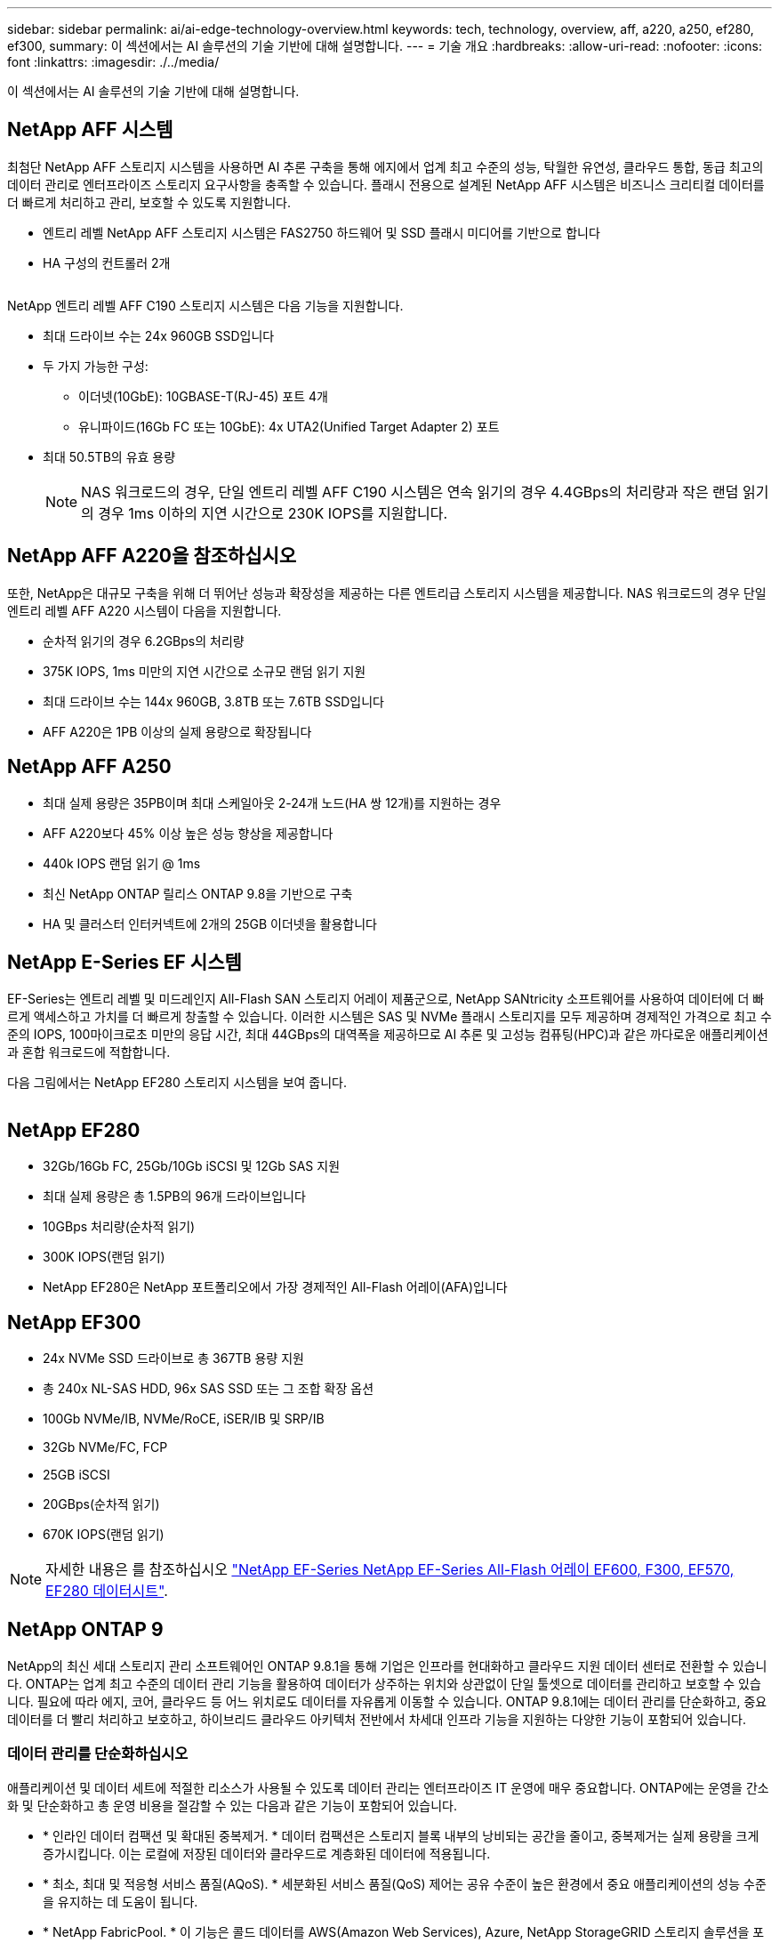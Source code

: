 ---
sidebar: sidebar 
permalink: ai/ai-edge-technology-overview.html 
keywords: tech, technology, overview, aff, a220, a250, ef280, ef300, 
summary: 이 섹션에서는 AI 솔루션의 기술 기반에 대해 설명합니다. 
---
= 기술 개요
:hardbreaks:
:allow-uri-read: 
:nofooter: 
:icons: font
:linkattrs: 
:imagesdir: ./../media/


[role="lead"]
이 섹션에서는 AI 솔루션의 기술 기반에 대해 설명합니다.



== NetApp AFF 시스템

최첨단 NetApp AFF 스토리지 시스템을 사용하면 AI 추론 구축을 통해 에지에서 업계 최고 수준의 성능, 탁월한 유연성, 클라우드 통합, 동급 최고의 데이터 관리로 엔터프라이즈 스토리지 요구사항을 충족할 수 있습니다. 플래시 전용으로 설계된 NetApp AFF 시스템은 비즈니스 크리티컬 데이터를 더 빠르게 처리하고 관리, 보호할 수 있도록 지원합니다.

* 엔트리 레벨 NetApp AFF 스토리지 시스템은 FAS2750 하드웨어 및 SSD 플래시 미디어를 기반으로 합니다
* HA 구성의 컨트롤러 2개


image:ai-edge-image5.png[""]

NetApp 엔트리 레벨 AFF C190 스토리지 시스템은 다음 기능을 지원합니다.

* 최대 드라이브 수는 24x 960GB SSD입니다
* 두 가지 가능한 구성:
+
** 이더넷(10GbE): 10GBASE-T(RJ-45) 포트 4개
** 유니파이드(16Gb FC 또는 10GbE): 4x UTA2(Unified Target Adapter 2) 포트


* 최대 50.5TB의 유효 용량
+

NOTE: NAS 워크로드의 경우, 단일 엔트리 레벨 AFF C190 시스템은 연속 읽기의 경우 4.4GBps의 처리량과 작은 랜덤 읽기의 경우 1ms 이하의 지연 시간으로 230K IOPS를 지원합니다.





== NetApp AFF A220을 참조하십시오

또한, NetApp은 대규모 구축을 위해 더 뛰어난 성능과 확장성을 제공하는 다른 엔트리급 스토리지 시스템을 제공합니다. NAS 워크로드의 경우 단일 엔트리 레벨 AFF A220 시스템이 다음을 지원합니다.

* 순차적 읽기의 경우 6.2GBps의 처리량
* 375K IOPS, 1ms 미만의 지연 시간으로 소규모 랜덤 읽기 지원
* 최대 드라이브 수는 144x 960GB, 3.8TB 또는 7.6TB SSD입니다
* AFF A220은 1PB 이상의 실제 용량으로 확장됩니다




== NetApp AFF A250

* 최대 실제 용량은 35PB이며 최대 스케일아웃 2-24개 노드(HA 쌍 12개)를 지원하는 경우
* AFF A220보다 45% 이상 높은 성능 향상을 제공합니다
* 440k IOPS 랜덤 읽기 @ 1ms
* 최신 NetApp ONTAP 릴리스 ONTAP 9.8을 기반으로 구축
* HA 및 클러스터 인터커넥트에 2개의 25GB 이더넷을 활용합니다




== NetApp E-Series EF 시스템

EF-Series는 엔트리 레벨 및 미드레인지 All-Flash SAN 스토리지 어레이 제품군으로, NetApp SANtricity 소프트웨어를 사용하여 데이터에 더 빠르게 액세스하고 가치를 더 빠르게 창출할 수 있습니다. 이러한 시스템은 SAS 및 NVMe 플래시 스토리지를 모두 제공하며 경제적인 가격으로 최고 수준의 IOPS, 100마이크로초 미만의 응답 시간, 최대 44GBps의 대역폭을 제공하므로 AI 추론 및 고성능 컴퓨팅(HPC)과 같은 까다로운 애플리케이션과 혼합 워크로드에 적합합니다.

다음 그림에서는 NetApp EF280 스토리지 시스템을 보여 줍니다.

image:ai-edge-image7.png[""]



== NetApp EF280

* 32Gb/16Gb FC, 25Gb/10Gb iSCSI 및 12Gb SAS 지원
* 최대 실제 용량은 총 1.5PB의 96개 드라이브입니다
* 10GBps 처리량(순차적 읽기)
* 300K IOPS(랜덤 읽기)
* NetApp EF280은 NetApp 포트폴리오에서 가장 경제적인 All-Flash 어레이(AFA)입니다




== NetApp EF300

* 24x NVMe SSD 드라이브로 총 367TB 용량 지원
* 총 240x NL-SAS HDD, 96x SAS SSD 또는 그 조합 확장 옵션
* 100Gb NVMe/IB, NVMe/RoCE, iSER/IB 및 SRP/IB
* 32Gb NVMe/FC, FCP
* 25GB iSCSI
* 20GBps(순차적 읽기)
* 670K IOPS(랜덤 읽기)



NOTE: 자세한 내용은 를 참조하십시오 https://www.netapp.com/pdf.html?item=/media/19339-DS-4082.pdf["NetApp EF-Series NetApp EF-Series All-Flash 어레이 EF600, F300, EF570, EF280 데이터시트"^].



== NetApp ONTAP 9

NetApp의 최신 세대 스토리지 관리 소프트웨어인 ONTAP 9.8.1을 통해 기업은 인프라를 현대화하고 클라우드 지원 데이터 센터로 전환할 수 있습니다. ONTAP는 업계 최고 수준의 데이터 관리 기능을 활용하여 데이터가 상주하는 위치와 상관없이 단일 툴셋으로 데이터를 관리하고 보호할 수 있습니다. 필요에 따라 에지, 코어, 클라우드 등 어느 위치로도 데이터를 자유롭게 이동할 수 있습니다. ONTAP 9.8.1에는 데이터 관리를 단순화하고, 중요 데이터를 더 빨리 처리하고 보호하고, 하이브리드 클라우드 아키텍처 전반에서 차세대 인프라 기능을 지원하는 다양한 기능이 포함되어 있습니다.



=== 데이터 관리를 단순화하십시오

애플리케이션 및 데이터 세트에 적절한 리소스가 사용될 수 있도록 데이터 관리는 엔터프라이즈 IT 운영에 매우 중요합니다. ONTAP에는 운영을 간소화 및 단순화하고 총 운영 비용을 절감할 수 있는 다음과 같은 기능이 포함되어 있습니다.

* * 인라인 데이터 컴팩션 및 확대된 중복제거. * 데이터 컴팩션은 스토리지 블록 내부의 낭비되는 공간을 줄이고, 중복제거는 실제 용량을 크게 증가시킵니다. 이는 로컬에 저장된 데이터와 클라우드로 계층화된 데이터에 적용됩니다.
* * 최소, 최대 및 적응형 서비스 품질(AQoS). * 세분화된 서비스 품질(QoS) 제어는 공유 수준이 높은 환경에서 중요 애플리케이션의 성능 수준을 유지하는 데 도움이 됩니다.
* * NetApp FabricPool. * 이 기능은 콜드 데이터를 AWS(Amazon Web Services), Azure, NetApp StorageGRID 스토리지 솔루션을 포함한 퍼블릭 및 프라이빗 클라우드 스토리지 옵션으로 자동 계층화합니다. FabricPool에 대한 자세한 내용은 를 참조하십시오 link:https://www.netapp.com/pdf.html?item=/media/17239-tr4598pdf.pdf["TR-4598"^].




=== 데이터 가속화 및 보호

ONTAP 9은 탁월한 수준의 성능과 데이터 보호를 제공하며 다음과 같은 방법으로 이러한 기능을 확장합니다.

* * 성능 및 낮은 지연 시간 * ONTAP는 가장 짧은 지연 시간으로 가장 높은 처리량을 제공합니다.
* * 데이터 보호. * ONTAP는 모든 플랫폼에서 공통 관리를 지원하는 내장 데이터 보호 기능을 제공합니다.
* * NVE(NetApp 볼륨 암호화). * ONTAP는 온보드 및 외부 키 관리를 모두 지원하여 네이티브 볼륨 레벨 암호화를 제공합니다.
* * 멀티테넌시 및 다단계 인증 * ONTAP를 통해 인프라 리소스를 최고 수준의 보안으로 공유할 수 있습니다.




=== 미래 지향형 인프라

ONTAP 9은 다음과 같은 기능을 통해 지속적으로 변화하는 까다로운 비즈니스 요구사항을 충족할 수 있도록 지원합니다.

* * 원활한 확장 및 무중단 운영 * ONTAP은 기존 컨트롤러 및 스케일아웃 클러스터에 무중단으로 용량을 추가할 수 있도록 지원합니다. 고객은 고비용이 따르는 데이터 마이그레이션이나 운영 중단 없이 NVMe 및 32Gb FC와 같은 최신 기술로 업그레이드할 수 있습니다.
* * 클라우드 연결. * ONTAP은 클라우드에 가장 많이 연결되는 스토리지 관리 소프트웨어로, 모든 퍼블릭 클라우드에서 소프트웨어 정의 스토리지(ONTAP Select) 및 클라우드 네이티브 인스턴스(NetApp Cloud Volumes Service) 옵션이 제공됩니다.
* 새로운 애플리케이션과의 통합 * ONTAP는 기존 엔터프라이즈 앱을 지원하는 인프라와 동일한 인프라를 사용하여 자율주행 차량, 스마트 시티, Industry 4.0과 같은 차세대 플랫폼 및 애플리케이션을 위한 엔터프라이즈급 데이터 서비스를 제공합니다.




== NetApp SANtricity를 참조하십시오

NetApp SANtricity는 E-Series 하이브리드 플래시 및 EF-Series All-Flash 어레이에 업계 최고의 성능, 안정성, 단순성을 제공하도록 설계되었습니다. 데이터 분석, 비디오 감시, 백업 및 복구 등 워크로드가 많은 애플리케이션에서 E-Series 하이브리드 플래시 및 EF-Series All-Flash 어레이의 성능과 활용률을 극대화합니다. SANtricity를 사용하면 스토리지를 온라인 상태로 유지하면서 구성 조정, 유지 관리, 용량 확장 및 기타 작업을 완료할 수 있습니다. 또한 SANtricity는 사용하기 쉬운 온박스형 시스템 관리자 인터페이스를 통해 뛰어난 데이터 보호, 사전 예방 모니터링 및 인증 보안을 제공합니다. 자세한 내용은 를 참조하십시오 https://www.netapp.com/pdf.html?item=/media/7676-ds-3891.pdf["NetApp E-Series SANtricity 소프트웨어 데이터시트 를 참조하십시오"^].



=== 최적의 성능

성능에 최적화된 SANtricity 소프트웨어는 모든 데이터 분석, 비디오 감시 및 백업 앱에 높은 IOPS 및 처리량과 짧은 지연 시간으로 데이터를 제공합니다. IOPS가 높고 지연 시간이 짧은 애플리케이션과 대역폭과 처리량이 높은 애플리케이션의 성능을 더욱 높이십시오.



=== 가동 시간 극대화

스토리지가 온라인 상태일 때 모든 관리 작업을 완료하십시오. I/O를 중단하지 않고 구성을 변경하거나, 유지보수를 수행하거나, 용량을 확장할 수 있습니다 자동화된 기능, 온라인 구성, 최첨단 DPP(Dynamic Disk Pool) 기술 등을 통해 동급 최고의 안정성을 실현합니다.



=== 편안한 휴식

SANtricity 소프트웨어는 사용이 간편한 온박스형 시스템 관리자 인터페이스를 통해 뛰어난 데이터 보호, 사전 예방 모니터링 및 인증 보안을 제공합니다. 스토리지 관리 업무를 간소화합니다. 모든 E-Series 스토리지 시스템의 고급 튜닝에 필요한 유연성 확보 언제 어디서나 NetApp E-Series 시스템을 관리할 수 있습니다. NetApp의 온박스 웹 기반 인터페이스는 관리 워크플로우를 간소화합니다.



== NetApp 트라이던트

https://netapp.io/persistent-storage-provisioner-for-kubernetes/["트라이던트"^] NetApp은 Docker 및 Kubernetes용 오픈 소스 동적 스토리지 오케스트레이터로서 영구 스토리지의 생성, 관리 및 사용을 단순화합니다. Kubernetes 네이티브 애플리케이션인 Trident는 Kubernetes 클러스터 내에서 직접 실행됩니다. Trident를 사용하면 고객이 DL 컨테이너 이미지를 NetApp 스토리지에 원활하게 배포하고 AI 컨테이너 배포를 위한 엔터프라이즈급 경험을 제공할 수 있습니다. Kubernetes 사용자(예: ML 개발자 및 데이터 과학자)는 오케스트레이션 및 클론 복제를 생성, 관리 및 자동화하여 NetApp 기술이 제공하는 NetApp 고급 데이터 관리 기능을 활용할 수 있습니다.



== NetApp BlueXP 복사 및 동기화

https://docs.netapp.com/us-en/occm/concept_cloud_sync.html["BlueXP 복사 및 동기화"^] 는 빠르고 안전한 데이터 동기화를 제공하는 NetApp 서비스입니다. 온프레미스 NFS 또는 SMB 파일 공유 간에 파일을 전송해야 하는 경우, NetApp StorageGRID, NetApp ONTAP S3, NetApp Cloud Volumes Service, Azure NetApp Files, Amazon Simple Storage Service(Amazon S3), Amazon Elastic File System(Amazon EFS), Azure Blob, Google Cloud Storage, 또는 IBM Cloud Object Storage인 BlueXP Copy and Sync는 필요한 파일을 빠르고 안전하게 이동합니다. 데이터가 전송되면 소스와 타겟 모두에서 사용할 수 있습니다. BlueXP 복사 및 동기화는 미리 정의된 일정에 따라 데이터를 지속적으로 동기화하므로 변경된 부분만 이동하므로 데이터 복제에 소비되는 시간과 비용이 최소화됩니다. BlueXP Copy and Sync는 매우 간단하게 설정하고 사용할 수 있는 서비스형 소프트웨어(SaaS) 툴입니다. BlueXP Copy 및 Sync에 의해 트리거되는 데이터 전송은 데이터 브로커에 의해 수행됩니다. AWS, Azure, Google Cloud Platform 또는 사내에 BlueXP Copy 및 Sync 데이터 브로커를 배포할 수 있습니다.



=== Lenovo ThinkSystem 서버

Lenovo ThinkSystem 서버는 현재 고객의 과제를 해결하고 미래의 과제를 해결할 수 있는 혁신적인 모듈식 설계 접근 방식을 제공하는 혁신적인 하드웨어, 소프트웨어 및 서비스를 갖추고 있습니다. 이러한 서버는 동급 최강의 업계 표준 기술과 차별화된 Lenovo의 혁신적인 기술을 결합하여 x86 서버에서 최대한의 유연성을 제공합니다.

Lenovo ThinkSystem 서버 배포의 주요 이점은 다음과 같습니다.

* 비즈니스 성장에 맞춰 확장할 수 있는 모듈식 설계
* 업계 최고 수준의 복원력으로 예기치 못한 가동 중지의 비용이 많이 드는 시간을 절약할 수 있습니다
* 빠른 플래시 기술을 통해 지연 시간을 단축하고, 응답 시간을 단축하며, 데이터 관리를 실시간으로 수행할 수 있습니다


AI 분야에서 Lenovo는 기업들이 워크로드에 대한 ML 및 AI의 이점을 이해하고 적용할 수 있도록 실질적인 접근 방식을 취하고 있습니다. Lenovo 고객은 Lenovo AI Innovation Center의 Lenovo AI 제품을 살펴보고 평가하여 해당 사용 사례의 가치를 완벽하게 파악할 수 있습니다. 가치 창출 시간을 단축하기 위해 이 고객 중심 접근 방식은 AI에 사용하고 최적화할 수 있는 솔루션 개발 플랫폼에 대한 개념 증명을 고객에게 제공합니다.



=== Lenovo ThinkSystem SE350 Edge 서버

에지 컴퓨팅을 사용하면 데이터 센터 또는 클라우드로 전송되기 전에 네트워크 에지에서 IoT 장치의 데이터를 분석할 수 있습니다. 아래 그림과 같이 Lenovo ThinkSystem SE350은 견고하며 환경 친화적인 소형 폼 팩터에서 유연성, 연결, 보안 및 원격 관리 기능에 중점을 두고 엣지에서의 배포를 위한 고유한 요구 사항을 충족하도록 설계되었습니다.

에지 AI 워크로드에 대한 가속화를 지원할 수 있는 유연성을 갖춘 인텔 제온 D 프로세서를 장착한 SE350은 데이터 센터 외부의 다양한 환경에서 서버 배포의 과제를 해결하기 위해 특별히 제작되었습니다.

image:ai-edge-image8.png[""]

image:ai-edge-image9.png[""]



==== MLPerf

MLPerf는 AI 성능 평가를 위한 업계 최고의 벤치마크 제품군입니다. 여기에는 영상 분류, 물체 감지, 의료 영상 및 NLP(자연어 처리)를 비롯한 다양한 적용 AI 영역을 다룹니다. 이 검증에서는 이 검증이 완료될 때 MLPerf 추론의 최신 반복인 Inference v0.7 워크로드를 사용했습니다. 를 클릭합니다 https://mlcommons.org/en/news/mlperf-inference-v07/["MLPerf Inference v0.7"^] 데이터 센터 및 에지 시스템을 위한 새로운 벤치마크 4개가 포함된 제품군:

* * BERT. * Transformers(BERT)의 양방향 Encoder Representation은 Squad 데이터 세트를 사용하여 질문 답변에 맞게 미세 조정되었습니다.
* * DLRM. * DLRM(Deep Learning Recommendation Model)은 CTR(Click-Through Rates)을 최적화하도록 교육받은 개인 설정 및 권장 모델입니다.
* * 3D U-Net. * 3D U-Net 아키텍처는 Brain Tumor Segmentation(뇌종양 분할) 데이터 세트에 대한 교육을 받습니다.
* * RNN-T * Recurrent Neural Network Transducer(RNN-T)는 LibriSpeech의 하위 집합에 대한 교육을 받은 자동 음성 인식(ASR) 모델입니다. MLPerf Inference 결과 및 코드는 공개적으로 사용할 수 있으며 Apache 라이센스에 따라 릴리스됩니다. MLPerf Inference에는 다음과 같은 시나리오를 지원하는 Edge 분산이 있습니다.
* * 단일 스트림. * 이 시나리오는 스마트폰에서 실행되는 오프라인 AI 쿼리와 같이 응답성이 중요한 요소인 시스템을 모방합니다. 개별 쿼리가 시스템으로 전송되고 응답 시간이 기록됩니다. 모든 응답의 90번째 백분위수 지연 시간이 결과로 보고됩니다.
* * 멀티스트림. * 이 벤치마크는 여러 센서의 입력을 처리하는 시스템을 위한 것입니다. 테스트 중에 쿼리는 고정된 시간 간격으로 전송됩니다. QoS 제약(허용되는 최대 지연 시간)이 적용됩니다. QoS 제한을 충족하는 동안 시스템에서 처리할 수 있는 스트림의 수를 보고합니다.
* * Offline. * 배치 처리 응용 프로그램을 다루는 가장 간단한 시나리오이며 메트릭은 초당 샘플 처리량입니다. 모든 데이터를 시스템에서 사용할 수 있으며 벤치마크는 모든 샘플을 처리하는 데 걸리는 시간을 측정합니다.


Lenovo는 이 문서에 사용된 서버인 T4가 포함된 SE350에 대한 MLPerf Inference 점수를 게시했습니다. 의 결과를 참조하십시오 https://mlperf.org/inference-results-0-7/["https://mlperf.org/inference-results-0-7/"] 입력 #0.7-145의 "Edge, Closed Division" 섹션에 있습니다.
